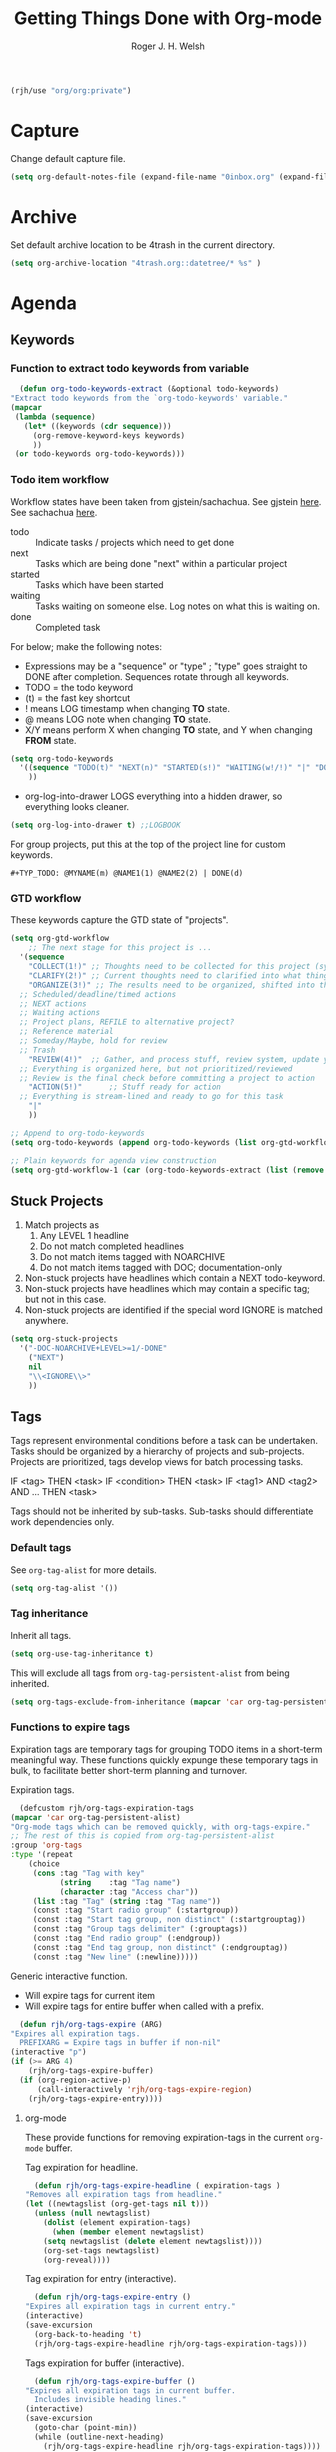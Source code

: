 #+TITLE: Getting Things Done with Org-mode
#+AUTHOR: Roger J. H. Welsh
#+EMAIL: rjhwelsh@posteo.net
#+PROPERTY: header-args :results silent
#+STARTUP: content

#+begin_src emacs-lisp
  (rjh/use "org/org:private")
#+end_src

* Capture
Change default capture file.
   #+begin_src emacs-lisp
 (setq org-default-notes-file (expand-file-name "0inbox.org" (expand-file-name "gtd" org-directory)))
   #+end_src

* Archive
Set default archive location to be 4trash in the current directory.
  #+begin_src emacs-lisp
    (setq org-archive-location "4trash.org::datetree/* %s" )
  #+end_src
* Agenda
** Keywords
*** Function to extract todo keywords from variable
    #+begin_src emacs-lisp
      (defun org-todo-keywords-extract (&optional todo-keywords) 
	"Extract todo keywords from the `org-todo-keywords' variable."
	(mapcar 
	 (lambda (sequence)
	   (let* ((keywords (cdr sequence)))
	     (org-remove-keyword-keys keywords)
	     ))
	 (or todo-keywords org-todo-keywords)))
    #+end_src

*** Todo item workflow
   Workflow states have been taken from gjstein/sachachua.
   See gjstein [[http://cachestocaches.com/2016/9/my-workflow-org-agenda/#][here]].
   See sachachua [[https://sachachua.com/blog/2007/12/emacs-getting-things-done-with-org-basic/][here]].

   - todo :: Indicate tasks / projects which need to get done
   - next :: Tasks which are being done "next" within a particular project
   - started :: Tasks which have been started
   - waiting :: Tasks waiting on someone else.
     Log notes on what this is waiting on.
   - done :: Completed task

   For below; make the following notes:
   + Expressions may be a "sequence" or "type" ; "type" goes straight to DONE
     after completion. Sequences rotate through all keywords.
   + TODO = the todo keyword
   + (t) = the fast key shortcut
   + ! means LOG timestamp when changing *TO* state.
   + @ means LOG note when changing *TO* state.
   + X/Y means perform X when changing *TO* state, and Y when changing *FROM* state.
   #+BEGIN_SRC emacs-lisp
     (setq org-todo-keywords
	   '((sequence "TODO(t)" "NEXT(n)" "STARTED(s!)" "WAITING(w!/!)" "|" "DONE(d!)")
	     ))
   #+END_SRC
   + org-log-into-drawer LOGS everything into a hidden drawer, so everything looks cleaner.
   #+BEGIN_SRC emacs-lisp
     (setq org-log-into-drawer t) ;;LOGBOOK
   #+END_SRC

   For group projects, put this at the top of the project line for custom keywords.
   #+BEGIN_EXAMPLE
   #+TYP_TODO: @MYNAME(m) @NAME1(1) @NAME2(2) | DONE(d)
   #+END_EXAMPLE
*** GTD workflow 
These keywords capture the GTD state of "projects".
#+begin_src emacs-lisp
  (setq org-gtd-workflow
      ;; The next stage for this project is ... 
	'(sequence
	  "COLLECT(1!)" ;; Thoughts need to be collected for this project (synonym: brainstorm)
	  "CLARIFY(2!)" ;; Current thoughts need to clarified into what things mean, and what to do.
	  "ORGANIZE(3!)" ;; The results need to be organized, shifted into the right bucket
	;; Scheduled/deadline/timed actions
	;; NEXT actions
	;; Waiting actions
	;; Project plans, REFILE to alternative project?
	;; Reference material
	;; Someday/Maybe, hold for review
	;; Trash
	  "REVIEW(4!)"  ;; Gather, and process stuff, review system, update your lists, get clean/clear/current complete
	;; Everything is organized here, but not prioritized/reviewed
	;; Review is the final check before committing a project to action
	  "ACTION(5!)"      ;; Stuff ready for action
	;; Everything is stream-lined and ready to go for this task
	  "|"
	  ))

  ;; Append to org-todo-keywords
  (setq org-todo-keywords (append org-todo-keywords (list org-gtd-workflow)))

  ;; Plain keywords for agenda view construction
  (setq org-gtd-workflow-1 (car (org-todo-keywords-extract (list (remove "|" org-gtd-workflow)))))
#+end_src
** Stuck Projects
   1. Match projects as
      1. Any LEVEL 1 headline
      2. Do not match completed headlines
      3. Do not match items tagged with NOARCHIVE
      3. Do not match items tagged with DOC; documentation-only
   2. Non-stuck projects have headlines which contain a NEXT todo-keyword.
   3. Non-stuck projects have headlines which may contain a specific tag; but not
      in this case.
   4. Non-stuck projects are identified if the special word IGNORE is matched
      anywhere.
   #+BEGIN_SRC emacs-lisp
     (setq org-stuck-projects
	   '("-DOC-NOARCHIVE+LEVEL>=1/-DONE" 
	     ("NEXT")
	     nil 
	     "\\<IGNORE\\>"
	     ))
   #+END_SRC

** Tags
   Tags represent environmental conditions before a task can be undertaken.
   Tasks should be organized by a hierarchy of projects and sub-projects.
   Projects are prioritized, tags develop views for batch processing tasks.

   IF <tag> THEN <task>
   IF <condition> THEN <task>
   IF <tag1> AND <tag2> AND ... THEN <task>

   Tags should not be inherited by sub-tasks.
   Sub-tasks should differentiate work dependencies only.

*** Default tags
    See =org-tag-alist= for more details.
    #+BEGIN_SRC emacs-lisp
      (setq org-tag-alist '())
    #+END_SRC
*** Tag inheritance
    Inherit all tags.
    #+BEGIN_SRC emacs-lisp
      (setq org-use-tag-inheritance t)
    #+END_SRC

    This will exclude all tags from =org-tag-persistent-alist= from being inherited.
    #+BEGIN_SRC emacs-lisp
      (setq org-tags-exclude-from-inheritance (mapcar 'car org-tag-persistent-alist))
    #+END_SRC

*** Functions to expire tags
    Expiration tags are temporary tags for grouping TODO items in a short-term
    meaningful way. These functions quickly expunge these temporary tags in bulk, to
    facilitate better short-term planning and turnover.

    Expiration tags.
    #+BEGIN_SRC emacs-lisp
      (defcustom rjh/org-tags-expiration-tags
	(mapcar 'car org-tag-persistent-alist)
	"Org-mode tags which can be removed quickly, with org-tags-expire."
	;; The rest of this is copied from org-tag-persistent-alist
	:group 'org-tags
	:type '(repeat
		(choice
		 (cons :tag "Tag with key"
		       (string    :tag "Tag name")
		       (character :tag "Access char"))
		 (list :tag "Tag" (string :tag "Tag name"))
		 (const :tag "Start radio group" (:startgroup))
		 (const :tag "Start tag group, non distinct" (:startgrouptag))
		 (const :tag "Group tags delimiter" (:grouptags))
		 (const :tag "End radio group" (:endgroup))
		 (const :tag "End tag group, non distinct" (:endgrouptag))
		 (const :tag "New line" (:newline)))))
    #+END_SRC

    Generic interactive function.
    - Will expire tags for current item
    - Will expire tags for entire buffer when called with a prefix.
    #+BEGIN_SRC emacs-lisp
      (defun rjh/org-tags-expire (ARG)
	"Expires all expiration tags.
      PREFIXARG = Expire tags in buffer if non-nil"
	(interactive "p")
	(if (>= ARG 4)
	    (rjh/org-tags-expire-buffer)
	  (if (org-region-active-p)
	      (call-interactively 'rjh/org-tags-expire-region)
	    (rjh/org-tags-expire-entry))))
    #+END_SRC

**** org-mode
     These provide functions for removing expiration-tags in the current
     =org-mode= buffer.

     Tag expiration for headline.
     #+BEGIN_SRC emacs-lisp
       (defun rjh/org-tags-expire-headline ( expiration-tags )
	 "Removes all expiration tags from headline."
	 (let ((newtagslist (org-get-tags nil t)))
	   (unless (null newtagslist)
	     (dolist (element expiration-tags)
	       (when (member element newtagslist)
		 (setq newtagslist (delete element newtagslist))))
	     (org-set-tags newtagslist)
	     (org-reveal))))
     #+END_SRC

     Tag expiration for entry (interactive).
     #+BEGIN_SRC emacs-lisp
       (defun rjh/org-tags-expire-entry ()
	 "Expires all expiration tags in current entry."
	 (interactive)
	 (save-excursion
	   (org-back-to-heading 't)
	   (rjh/org-tags-expire-headline rjh/org-tags-expiration-tags)))
     #+END_SRC

     Tags expiration for buffer (interactive).
     #+BEGIN_SRC emacs-lisp
       (defun rjh/org-tags-expire-buffer ()
	 "Expires all expiration tags in current buffer.
       Includes invisible heading lines."
	 (interactive)
	 (save-excursion
	   (goto-char (point-min))
	   (while (outline-next-heading)
	     (rjh/org-tags-expire-headline rjh/org-tags-expiration-tags))))
     #+END_SRC

     Tags expiration for a region of an org buffer.
     #+BEGIN_SRC emacs-lisp
       (defun rjh/org-tags-expire-region (start end)
	 "Expires all expiration tags in current region."
	 (interactive "r")
	 (dolist (element rjh/org-tags-expiration-tags)
	   (org-change-tag-in-region start end element 'off)))
     #+END_SRC

**** org-agenda
     These are functions to remove expiration tags in the =org-agenda=.

     Tag expiration for an agenda headline.
     #+BEGIN_SRC emacs-lisp
       (defun rjh/org-tags-expire-agenda-headline ( expiration-tags )
	 "Removes all expiration tags from an AGENDA headline."
	 (dolist (element expiration-tags)
	   (org-agenda-set-tags element 'off)))
     #+END_SRC

     Tag expiration for an agenda buffer.
     #+BEGIN_SRC emacs-lisp
       (defun rjh/org-tags-expire-agenda-buffer ()
	 "Removes all expiration tags from an AGENDA buffer."
	 (interactive)
	 (save-excursion
	   (goto-char (point-min))
	   (while (and (org-agenda-next-item 1)
		       (next-single-property-change (point-at-eol) 'org-marker))
	     (rjh/org-tags-expire-agenda-headline rjh/org-tags-expiration-tags))))
     #+END_SRC

     Generic interactive agenda function.
     - Will expire selected headlines
     - Will expire whole agenda buffer with prefix.
     #+BEGIN_SRC emacs-lisp
       (defun rjh/org-tags-expire-agenda (ARG)
	 "Expires tags in org-agenda view."
	 (interactive "p")
	 (save-excursion
	   (if (>= ARG 4)
	       (rjh/org-tags-expire-agenda-buffer)
	     (if (org-region-active-p)
		 (call-interactively 'rjh/org-tags-expire-region)
	       (rjh/org-tags-expire-agenda-headline rjh/org-tags-expiration-tags)))))
     #+END_SRC

*** Column
    Set tag column formatting relative to headline.
    #+begin_src emacs-lisp
      (setq org-tags-column 0)
    #+end_src

    Set tag column formatting for agenda.
    #+begin_src emacs-lisp
      (setq org-agenda-tags-column -80)
    #+end_src
** Priorities
*** Keys
    Use "C-c ," to quickly set priorities.
    Only "," is required in agenda.

*** Default Priority Values
    Priorities are assigned A,B,C,D (E,F). B being the default.
    I'm particularly inspired by the Eisenhower Matrix and Must/Should/Nice todos.
    For reference, see the table below. Typically, one should attempt to accomplish
    as many B's in a day as possible; while also taking regular breaks.
    If you have nothing left todo, D's are pleasant enough.

    | PRIORITY   | NOT IMPORTANT | IMPORTANT  |
    |------------+---------------+------------|
    | NOT URGENT | D - PLEASANT  | B - SHOULD |
    |------------+---------------+------------|
    | URGENT     | C - NICE      | A - MUST   |
    |------------+---------------+------------|

    So.. one way to describe my priorities, would be...
    #+BEGIN_EXAMPLE
    #+PRIORITIES: C A F .
    #+END_EXAMPLE

    #+BEGIN_SRC emacs-lisp
      (setq org-default-priority ?D)
      (setq org-highest-priority ?A)
      (setq org-lowest-priority ?F)
    #+END_SRC

** Dependencies
   Dependency settings.
   This allows for task blocking/etc.
   #+BEGIN_SRC emacs-lisp
     (setq org-enforce-todo-dependencies t)
     (setq org-agenda-dim-blocked-tasks t)
     (setq org-enforce-todo-checkbox-dependencies nil)
   #+END_SRC

** Views
*** Agenda settings
**** Use current window
   Take up current window when called.
    #+BEGIN_SRC emacs-lisp
      (setq org-agenda-window-setup 'current-window)
    #+END_SRC

**** Include diary entries
     #+begin_src emacs-lisp
       (setq org-agenda-include-diary t)
     #+end_src
**** Agenda prefix format
     Prefix format
     #+begin_src emacs-lisp
       (setq org-agenda-prefix-format
	     '((agenda . "%?-12t%?-12s ")
	       (todo .   "%12:c ")
	       (tags .   "%12:c ")
	       (search . "%12:c%b "))
	     )
     #+end_src
**** Limits
     Limit the number of results in the agenda. 
#+begin_src emacs-lisp
  (setq org-agenda-max-entries 1000)
#+end_src
*** Agenda sort strategy
**** Functions
***** Calculate the number of seconds between *now* and the *closest timestamp* in entry
      #+begin_src emacs-lisp
	(defun org-score-get-seconds-to-now (pom)
	  "Returns the difference between closest timestamp item to now in seconds.
		Returns nil if there are no available timestamps to score."
	  (let* ((now (float-time))
		 (time-props '("DEADLINE" "SCHEDULED" "TIMESTAMP"))
		 (time-sec-or-nil 
		  (mapcar 
		   (lambda (prop)
		     (let* ((ts (org-entry-get pom prop))
			    (secs (when ts (org-time-string-to-seconds ts)))
			    (dt (when secs (- now secs)))
			    (dta (when dt (abs dt))))
		       dta))
		   time-props))
		 (time-sec (remove nil time-sec-or-nil))
		 )
	    (when time-sec
	      (apply 'min time-sec)
	      )))
      #+end_src

***** Obtain a numerical representation of the stage of the current workflow in the current entry
      #+begin_src emacs-lisp
	(defun org-score-get-todo-state-number (pom) 	
	  "Gets the current todo state as a float.
		The float represents 1.0 as complete and 0.0 as incomplete/unstarted"
	  (let ((todostate (org-entry-get pom "TODO"))) ;; Get todo keyword at point	   
	    (apply 
	     ;; Returns nil if there is no todo keyword
	     (lambda (&rest number-or-nil-list) 
	       (let ((number-list (remove nil number-or-nil-list)))
		 (if number-list
		     (apply 'min (remove nil number-list)))))
	     (mapcar 
	      (lambda (keywords) 
		(let* ((done-keywords (member "|" keywords))
		       (todo-keywords (cdr (member "|" (reverse keywords))))
		       (todo-stage (member todostate todo-keywords))
		       (done-stage (member todostate done-keywords)))
		  (cond 
		   (todo-stage
		    ;; Divide result by total length
		    (/
		     (float (length todo-stage)) ;; Get distance from end of workflow
		     (float (- 
			     (1+ (length keywords))                       ;; Total length
			     (if done-keywords (length done-keywords) 1)  ;; Length of done keywords incl "|"
			     ))))
		   (done-stage 1.0)
		   (t nil))))
	      (org-todo-keywords-extract org-todo-keywords)))))
      #+end_src

***** TODO Obtain a numerical representation of the priority value

***** Obtain the character marker for the parent entry
      #+begin_src emacs-lisp
	(defun org-score-get-parent-marker (pom)
	  "Gets the value of the score for FUNC evaluated on the parent headline of the current entry at POM."
	  (if pom
	      (org-with-point-at pom
		;; (when (and (org-current-level) (> (org-current-level) 1)))
		(org-up-heading-or-point-min)
		(point-marker))
	    pom))
      #+end_src

***** A variable that provides tuning co-efficients for scoring function
  #+begin_src emacs-lisp
    (defvar org-score-vector nil
      "A list of functions and polynomial score coefficients used to calculate the score of an org entry at-point.

    Each list element consists of a FUNCTION SYMBOL and a series of FLOATs like '('org-score-get-todo-state-number 1.0 2.0).
    If the function returns nil at POM, the score returned will be 0, disregarding any coefficients for that element.
    Each function must take a single POM (point-marker) argument.

    For a single element, n:
    Let '(F k0 k1); the score, Sn is calculated as follows:
    Sn = k0 + k1*F + k2*F^2 ...

    The scores for all the elements in org-score-vector are added together to form the final score. 
    Stotal = S0 + S1 + S2 + S3 + .... 
    ")
  #+end_src

***** A scoring function, /org-score-score-at-marker/
      #+begin_src emacs-lisp
	(defun org-score-score-at-marker (pom) 
	  "Returns the score of org-entry at marker POM based on the `org-score-vector' values."
	  (if org-score-vector
	      (apply '+ 
		     (mapcar 
		      (lambda (score-vec) 
			(let ((value-n 
			       (funcall (car score-vec) pom)) ;; Each function should be able to be called with pom only
			      (klist (cdr score-vec))         ;; List of coeffs, k0, k1, k2 ...			  

			      (n 0) 
			      (result 0)
			      )
			  (if value-n
			      (dolist (k klist result)
				(setq result (+ result (* k (expt value-n n))))
				(setq n (1+ n)))
			    0
			    )))
		      org-score-vector
		      ))
	    0))
      #+end_src
***** Basic sort function that relies on *non-existent* /org-agenda-score-entry-at-point/  
      #+begin_src emacs-lisp
	(defun org-score-user-defined-sort (a b)
	  "Sorting strategy for agenda items."
	  (let* ((ma (or (get-text-property 1 'org-marker a)
			 (get-text-property 1 'org-hd-marker a)))
		 (mb (or (get-text-property 1 'org-marker b)
			 (get-text-property 1 'org-hd-marker b)))
		 (sa (org-score-score-at-marker ma))
		 (sb (org-score-score-at-marker mb)))
	    (cond ((< sa sb) -1)
		  ((< sb sa) +1)
		  (t nil))))
      #+end_src
***** Enable user-defined score sort for org-agenda
      #+begin_src emacs-lisp
	(setq org-agenda-cmp-user-defined 'org-score-user-defined-sort)
      #+end_src
**** Org-score-vector
See Functions above for a detailed reference to this variable.
     #+begin_src emacs-lisp
       (setq org-score-vector 
	     `(;; Todo-state scoring
	       (org-score-get-todo-state-number 1000 1000)
	       ((lambda (pom) (org-score-get-todo-state-number (org-score-get-parent-marker pom))) 2000 2000)
	       ;; Distance from now (timestamp) scoring
	       ((lambda (pom) 
		  (let ((score (org-score-get-seconds-to-now pom))) 
		    (when score (/ score 60.0 60.0 24.0)))) 7000 -1000)
	       ;; Priority scoring
	       ((lambda (pom)
		  (let* ((S (org-entry-get pom "PRIORITY"))
			 (pri (when S (org-priority-to-value S))))
		    (when pri (- (- pri org-priority-default))))) 
		0 2000)
	       ((lambda (pom)
		  (let* ((pom (org-score-get-parent-marker pom))
			 (S (org-entry-get pom "PRIORITY"))
			 (pri (when S (org-priority-to-value S))))
		    (when pri (- (- pri org-priority-default))))) 0 4000)
	       )
	     )
     #+end_src
**** Clear org-agenda-sorting-strategy list
     
    #+begin_src emacs-lisp
      (setq org-agenda-sorting-strategy '())
    #+end_src
**** Agenda
     #+begin_src emacs-lisp
       (add-to-list 'org-agenda-sorting-strategy
		    '(agenda 
		      user-defined-down
		      time-up 
		      deadline-up 
		      scheduled-up 
		      todo-state-down
		      ))
     #+end_src
**** Todo
     #+begin_src emacs-lisp
       (add-to-list 'org-agenda-sorting-strategy
		    '(todo
		      user-defined-down
		      ))
     #+end_src
**** Tags
     #+begin_src emacs-lisp
       (add-to-list 'org-agenda-sorting-strategy
		    '(tags
		      user-defined-down
		      ))
     #+end_src
**** Search
     #+begin_src emacs-lisp
       (add-to-list 'org-agenda-sorting-strategy
		    '(search
		      user-defined-down
		      ))
     #+end_src
*** Agenda Skip Functions
**** Org-agenda-skip-function
     Use =org-agenda-skip-function= option to define a function to skip entries. 
     - When the function returns nil, the entry will be skipped
     - Otherwise the function must return a position from where the search should continue
#+begin_example el
(let (org-agenda-skip-function '(org-agenda-skip-entry-if 'todo 'done)))
#+end_example

**** Skip entries that are blocked
     https://emacs.stackexchange.com/questions/14724/emacs-org-mode-how-to-make-agenda-views-of-blocked-parent-tasks
     A function that skips any task that is blocked (because of some dependency). 
     #+begin_src emacs-lisp
       (defun org-agenda-skip-entry-if-blocked ()
	 "Skip entry if it is blocked."
	 (let ((next-headline 
		(save-excursion
		  (or (outline-next-heading) (point-max))))
	       ;; Do not skip items blocked by checkboxes
	       (org-enforce-todo-checkbox-dependencies nil))
	   (if (org-entry-blocked-p) next-headline)))
     #+end_src

**** Skip entries that have a particular file path
A function that skips entries based on the location of the file.
#+begin_src emacs-lisp
  (defun org-agenda-skip-entry-if-file-path (regexp &optional inverse)
    "Skip entry if it is in a file on path."
    (let* ((path (buffer-file-name))
	   (match-p (string-match regexp path)))
      (if match-p (point-max))
      ))
#+end_src

**** Skip headline if it matches a regexp
     #+begin_src emacs-lisp
       (defun org-agenda-skip-if-regexp (skip-re)
	 "Skip headline if regexp matches the headline"
	 (let* ((next-headline (save-excursion (or (outline-next-heading) (point-max))))
		(subtree-end (save-excursion (org-end-of-subtree t)))
		(current-level (org-current-level)) 
		(match-p 
		 (save-excursion
		   (let ((case-fold-search nil)
			 (eol (save-excursion (org-end-of-line nil) (point))))
		     (re-search-forward 
		      skip-re eol t)))))
	   (if match-p next-headline)))
     #+end_src

**** Skip sub-tree functions 
     These sub-tree skipping functions are derived from =org-agenda-list-stuck-projects=.
***** Skip sub-tree based on regexp match
#+begin_src emacs-lisp
  (defun org-agenda-skip-subtree-if-regexp (skip-re)
    "Skip subtree if regexp matches anywhere inside subtree, not including current headline."
    ;; Skip entry if `org-agenda-skip-regexp' matches anywhere
    ;; in the subtree.
    (let* ((next-headline (save-excursion (or (outline-next-heading) (point-max))))
	   (subtree-end (save-excursion (org-end-of-subtree t)))
	   (current-level (org-current-level)) 
	   (match-p 
	    (save-restriction
	      (widen)
	      (save-excursion
		(let ((case-fold-search nil))
		  (progn
		    ;; skip over current headline
		    (org-end-of-line nil)
		    (if (< (point) subtree-end)
			    (re-search-forward
			     skip-re subtree-end t))
		    ))))))
      (if 
	  (or 
	   (and invert (not match-p))
	   (and (not invert) match-p))
	  next-headline
	)))
  #+end_src
***** Skip sub-tree based on tags present
#+begin_src emacs-lisp
  (defun org-agenda-skip-subtree-if-tags (tags)
    "Skip subtree if any of the tags match.
  Tags is a list of tags"
    (let* ((tags-re (cond ((null tags) nil)
			  ((member "*" tags) org-tag-line-re)
			  (tags
			   (let ((other-tags (format "\\(?:%s:\\)*" org-tag-re)))
			     (concat org-outline-regexp-bol
				     ".*?[ \t]:"
				     other-tags
				     (regexp-opt tags t)
				     ":" other-tags "[ \t]*$")))
			  (t nil)))
	   (re-list (delq nil (list tags-re)))
	   (skip-re
	    (if (null re-list)
		(error "Missing information to identify unstuck projects")
	      (mapconcat #'identity re-list "\\|"))))
      (org-agenda-skip-subtree-if-regexp skip-re)))
  #+end_src
***** Skip sub-tree based on todo keywords present
#+begin_src emacs-lisp
  (defun org-agenda-skip-subtree-if-todo (todo)
    "Skip subtree if any of the todo keywords match.
  todo is a list of todo keywords"
    (let* ((todo-wds
	    (if (not (member "*" todo)) todo
	      (org-agenda-prepare-buffers (org-agenda-files nil 'ifmode))
	      (org-delete-all org-done-keywords-for-agenda
			      (copy-sequence org-todo-keywords-for-agenda))))
	   (todo-re (and todo
			 (format "^\\*+[ \t]+\\(%s\\)\\>"
				 (mapconcat #'identity todo-wds "\\|"))))
	   (re-list (delq nil (list todo-re)))
	   (skip-re
	    (if (null re-list)
		(error "Missing information to identify unstuck projects")
	      (mapconcat #'identity re-list "\\|"))))
      (org-agenda-skip-subtree-if-regexp skip-re)))
  #+end_src

**** Skip if immediate parent/child nodes match
***** Skip headline if immediate children would be skipped
      #+begin_src emacs-lisp
	(defun org-agenda-skip-if-children (depth skip-function &rest skip-func-args )
	  "Skip headline if any children match the SKIP-FUNCTION and SKIP-FUNC-ARGS
	   Any children below the DEPTH relative to the root node are ignored.
	   DEPTH = nil, will recursively search entire subtree
	   "
	  (let* ((next-headline (save-excursion (or (outline-next-heading) (point-max))))
		 (subtree-end (save-excursion (org-end-of-subtree t)))
		 (current-level (org-current-level))
		 (maximum-level 
		  (and 
		   depth
		   (+ current-level depth)))
		 (match-p 
		  (save-restriction
		    (widen)
		    (save-excursion
		      (progn
			;; skip over current headline
			(org-end-of-line nil)
			;; Only match immediate children headlines with skip-function
			(let ((retval nil))
			  (cl-loop
			   ;; Return value or past end of subtree
			   (if 
			       (or retval
				   (>= (point) subtree-end))
			       (cl-return retval))
			   (if 
			       (outline-next-heading)
			       ;; Skip unless exactly 1 level deeper than current headline
			       (if 
				   (or 
				    (not maximum-level) ;; Accept any node if depth is nil
				    (and
				     (> (org-current-level) current-level) ;; deeper than subtree root
				     (<= (org-current-level) maximum-level) ;; not as deep as maximum level
				     ))
				   (setq retval (apply skip-function skip-func-args)))
			     ;; No more headings.. return
			     (cl-return retval))
			   )))))))
	    (if match-p next-headline)))
      #+end_src
***** Skip headline if immediate parent would be skipped
      #+begin_src emacs-lisp
	(defun org-agenda-skip-if-parent (skip-function &rest skip-func-args)
	  "Skip headline if any immediate parents match the SKIP-FUNCTION and SKIP-FUNC-ARGS"
	  (let* ((prev-headline (save-excursion (or (outline-previous-heading) (point-min))))
		 (next-headline (save-excursion (or (outline-next-heading) (point-max))))
		 (subtree-end (save-excursion (org-end-of-subtree t)))
		 (current-level (org-current-level)) 
		 (match-p 
		  (save-restriction
		    (widen)
		    (save-excursion
		      (progn
			;; Return nil if no parents
			(when (> (org-current-level) 1)
			  ;; Move to parent heading
			  (outline-up-heading 1)
			  ;; Apply skip function to immediate parent only
			  (apply skip-function skip-func-args))
			)))))
	    (if match-p next-headline)))
      #+end_src
**** Invert skip function
     #+begin_src emacs-lisp
       (defun org-agenda-skip-invert (skip-function &rest skip-func-args)
	 "Skip headline if the SKIP-FUNCTION with SKIP-FUNC-ARGS returns nil"
	 (let* ((next-headline (save-excursion (or (outline-next-heading) (point-max))))
		(match-p (apply skip-function skip-func-args)))
	   (if (not match-p) next-headline)))
     #+end_src
**** Org element API skipping functions
***** Skip element based on regexp match of property
     #+begin_src emacs-lisp
       (defun org-agenda-skip-element-if-property-regexp (prop skip-re &optional invert)
	 "Skip headline if regexp matches with the specified property; property must reference a string-value.
	INVERT; if t, inverts the match"
	 (let* ((next-headline (save-excursion (or (outline-next-heading) (point-max))))
		(match-p 
		 (let ((case-fold-search nil))
		   (string-match 
		    skip-re
		    (org-element-property prop (org-element-at-point)))))
		)
	   (if 
	       (or 
		(and invert (not match-p))
		(and (not invert) match-p))
	       next-headline
	     )))
     #+end_src
*** Global skip function
    #+begin_src emacs-lisp
      (setq org-agenda-skip-function-global 
	    '(or 
	      ;; Skip DONE tasks
	      (org-agenda-skip-entry-if 'todo 'done) 
	      ;; Skip BLOCKED tasks
	      (org-agenda-skip-entry-if-blocked)
	      ;; Skip file PATHs
	      (org-agenda-skip-invert
	       'org-agenda-skip-entry-if-file-path "1action")
	      ))
      (setq org-agenda-skip-function-global nil)
    #+end_src

    Standard function for skipping entries
    - =(org-agenda-skip-entry-if &rest CONDITIONS)= :: Skip if any of the CONDITIONS
      are true
      - ='scheduled= :: Entry has a scheduled time.
      - ='deadline= :: Entry has a deadline.
      - ='timestamp= :: Entry has any timestamp (including deadline or scheduled)
      - ='todo= :: Entry todo keyword matches (accepts as argument a list of todo keywords)
	- ='("TODO" "DONE")= :: Matches any of TODO or DONE.
	- ='done= :: Matches keyword class 'done
	- ='todo= :: Matches keyword class 'todo
*** Custom Agenda Views
    NB =`= backquote allows evaluation of selected element in the quoted list.
    =,= is used to indicate items to be evaluated.

    Sparse trees cannot be used in assembled views; they operate on the current
    buffer only.
 
    ps-print is required for exporting views
    #+begin_src emacs-lisp
      (require 'ps-print)
    #+end_src
**** Clear org-agenda-custom-commands list
    Set current custom agenda views to an empty list.
    #+begin_src emacs-lisp
    (setq org-agenda-custom-commands '())
    #+end_src
**** Provide interface for export filename
    Standard export location for org-agenda-views
#+begin_src emacs-lisp
  (defun org-agenda-filename-to-export-views (filename exts)
    "Returns a standard location to export agenda views to"
    (progn 
      (mapcar
       (lambda (x)
	 (expand-file-name
	  (concat filename "." x)
	  org-directory
	  ))
       exts)
      )
    )
#+end_src

*** Custom search terms
**** Search term for an item with any persistent tag attached
    Select todo items with any persistent tag. *p*
    #+begin_src emacs-lisp
      ;; Search for any persistent-tags
      (setq org-agenda-select-persistent-tags
	    (apply 'concat
		   (cdr
		    (apply 'append
			   (mapcar
			    (lambda (tag)
			      (list "|" (car tag))
			      )
			    org-tag-persistent-alist))
		    )))
    #+end_src
**** Search term for anything *without* a persistent tag
    #+begin_src emacs-lisp
      ;; Search for anything without a persistent tag
      (setq org-agenda-deselect-persistent-tags
	    (apply
	     'concat
	     (mapcar
	      (lambda (tag)
		(concat "-" (car tag))
		)
	      org-tag-persistent-alist)
	     )
	    )
    #+end_src
*** Todo search views
**** Project views
***** Project view prefix
      #+begin_src emacs-lisp
	(setq org-agenda-project-prefix "p")
	(add-to-list 'org-agenda-custom-commands
		     `(,org-agenda-project-prefix . "Project views"))
      #+end_src

***** Project skip functions
Skips each item unless it qualifies as a project.
      #+begin_src emacs-lisp
	;; N.B. switch "and"/"or" around
	;; because skip function returns nil when headline is kept 
	;; and point (of next headline) when it is skipped
	;; ..AND=OR and OR=AND in this case..
	(setq org-agenda-project-skip-function 
	      '(or
		(org-agenda-skip-invert                  ;; (Do not ... )
		 'org-agenda-skip-if-children 1            ;; (skip if any children are ... )       
		 'org-agenda-skip-entry-if 'todo 'any) ;; (... any todo item)
		;; BUT ... Skip if ..
		(and 
		 (> (org-current-level) 1)                              ;; LEVEL > 1 ... AND ...
		 (org-agenda-skip-entry-if 'nottodo org-gtd-workflow-1) ;; if not todo keyword of a gtd workflow
		 ))
	      )
      #+end_src

A skip function for finding all projects yet to be completed. 
#+begin_src emacs-lisp
  (setq org-agenda-project-skip-function-todo
	'(or
	  (org-agenda-skip-invert                  ;; (Do not ... )
	   'org-agenda-skip-if-children 1            ;; (skip if any children are ... )       
	   'org-agenda-skip-entry-if 'todo 'todo) ;; (... any YET TO BE DONE todo item)
	  ;; BUT ... Skip if ..
	  (and 
	   (> (org-current-level) 1)                              ;; LEVEL > 1 ... AND ...
	   (org-agenda-skip-entry-if 'nottodo org-gtd-workflow-1) ;; if not todo keyword of a gtd workflow
	   )
	  )
	)
#+end_src

A skip function for finding projects with a NEXT task
#+begin_src emacs-lisp
  (setq org-agenda-project-skip-function-todo-next
	'(or
	  (org-agenda-skip-invert                  ;; (Do not ... )
	   'org-agenda-skip-if-children 1            ;; (skip if any children are ... )       
	   'org-agenda-skip-entry-if 'todo '("NEXT")) ;; (... any NEXT todo item)
	  ;; BUT ... Skip if ..
	  (and 
	   (> (org-current-level) 1)                              ;; LEVEL > 1 ... AND ...
	   (org-agenda-skip-entry-if 'nottodo org-gtd-workflow-1) ;; if not todo keyword of a gtd workflow
	   )
	  )
	)
#+end_src

A skip function for finding all completed projects.
      #+begin_src emacs-lisp
	(setq org-agenda-project-skip-function-done
	      '(or
		(or 
		 ;; Check sub-items exists
		 (org-agenda-skip-invert                ;; Do not
		  'org-agenda-skip-if-children 1          ;; skip if any children are ...
		  'org-agenda-skip-entry-if 'todo 'any) ;; ... any todo keyword
		 ;; OR ...
		 ;; all sub-items are complete
		 (org-agenda-skip-if-children nil            ;; skip if any children are ... 
		  'org-agenda-skip-entry-if 'todo 'todo) ;; ... any ACTIVE todo item
		 )
		;; OR ... 
		(and 
		 (> (org-current-level) 1)                              ;; LEVEL > 1 ... AND ...
		 (org-agenda-skip-entry-if 'nottodo org-gtd-workflow-1) ;; if not todo keyword of a gtd workflow
		 )
		;; OR ...
		(and 
		 (= (org-current-level) 1)               ;; LEVEL = 1 ... AND ....
		 (org-agenda-skip-entry-if 'todo 'todo)  ;; entry has an ACTIVE todo keyword 
		 )
		)
	      )
      #+end_src

***** Common Options
      #+begin_src emacs-lisp
	(setq org-agenda-project-common-options 
	      '(
		;; Skip functions
		(org-agenda-skip-function-global nil) 
		;; Match sublevels in tag search
		(org-tags-match-list-sublevels t)
		(org-use-tag-inheritance nil)
		;; Show full breadcrumbs for each project
		(org-agenda-prefix-format '((tags . "%12:c %b")))
		;; Other options
		(org-agenda-tags-todo-honor-ignore-options nil)
		(org-agenda-dim-blocked-tasks nil)		
		))
      #+end_src

***** Active projects view
      #+begin_src emacs-lisp
	(add-to-list 'org-agenda-custom-commands
		     `(,(concat org-agenda-project-prefix "t") 
		       "Active projects" tags 
		       "+LEVEL>=1"
		       ,(append 
			 org-agenda-project-common-options
			 '((org-agenda-overriding-header "Active Projects")
			   (org-agenda-skip-function org-agenda-project-skip-function-todo)
			   ))))
      #+end_src  
      
***** Next projects view
      #+begin_src emacs-lisp
	(add-to-list 'org-agenda-custom-commands
		     `(,(concat org-agenda-project-prefix "n") 
		       "Next projects" tags 
		       "+LEVEL>=1"
		       ,(append 
			 org-agenda-project-common-options
			 '((org-agenda-overriding-header "Next Projects")
			   (org-agenda-skip-function org-agenda-project-skip-function-todo-next)
			   ))))
      #+end_src
***** Completed projects view
  #+begin_src emacs-lisp
    (add-to-list 'org-agenda-custom-commands
		 `(,(concat org-agenda-project-prefix "x")
		   "Completed projects" tags 
		   "+LEVEL>=1"
		   ,(append
		     org-agenda-project-common-options
		     '((org-agenda-overriding-header "Completed Projects")
		       (org-agenda-skip-function org-agenda-project-skip-function-done)
		       ))))
  #+end_src

***** All projects view
      #+begin_src emacs-lisp
	(add-to-list 'org-agenda-custom-commands
		     `(,(concat org-agenda-project-prefix "a") 
		       "All projects" tags 
		       "+LEVEL>=1"
		       ,(append 
			 org-agenda-project-common-options
			 '((org-agenda-overriding-header "All Projects")
			   (org-agenda-skip-function org-agenda-project-skip-function)
			   ))))
      #+end_src  

***** View all projects with unassigned GTD workflow
      #+begin_src emacs-lisp
	(add-to-list 'org-agenda-custom-commands
		     `(,(concat org-agenda-project-prefix "u") 
		       "Projects without GTD keyword" tags
		       ,(concat "/" (mapconcat (lambda (s) (concat "-" s)) org-gtd-workflow-1 ""))
		       ,(append 
			 org-agenda-project-common-options
			 '((org-agenda-overriding-header "Projects without GTD keyword")
			   (org-agenda-skip-function org-agenda-project-skip-function)
			   ))))
      #+end_src

***** View all projects with specific GTD stages
      #+begin_src emacs-lisp
	(let ((count 0))	
	  (dolist (keyword org-gtd-workflow-1)
	    (add-to-list 'org-agenda-custom-commands
			 `(,(concat org-agenda-project-prefix 
				    (number-to-string (setq count (1+ count))))
			   "Projects with GTD keyword" todo
			   ,keyword
			   ,(append 
			     org-agenda-project-common-options
			     '(
			       (org-agenda-overriding-header "Projects with GTD workflow")
			       (org-agenda-skip-function org-agenda-project-skip-function)
			       ))))))
      #+end_src

*** Tag search views
**** Tag search prefix
     #+begin_src emacs-lisp
       (setq org-agenda-tag-search-prefix "h")
       (add-to-list 'org-agenda-custom-commands
		    `(,org-agenda-tag-search-prefix . "Match a saved TAGS/PROP/TODO query"))
     #+end_src

**** Persistent Tags View Generator
     This function generates a list of =org-agenda-custom-commands= for each tag in =org-tag-persistent-alist=.
     #+begin_src emacs-lisp
       ;; Generator for persistent-tag-agenda-views
       (defun org-agenda-tag-persistent-agenda-views (&optional settings filename exts)
	 "Generates a list of custom-commands for org-agenda to display persistent-tags"
	 (progn
	   (mapcar
	    (lambda (tag)
	      `(,(car tag) . (tags
			      ,(concat "+" (car tag))
			      ,settings
			      ,(org-agenda-filename-to-export-views (concat filename (car tag)) exts)
			      )))
	    org-tag-persistent-alist)))
     #+end_src
**** Add a view for each persistent tag
    *Persistent tags*
    Select todo items with a specific persistent tag. *P*
    The first letter of each tag is used after the prefix.
     #+begin_src emacs-lisp
       ;; Add a custom view for each persistent tag under a prefix
       (let* (
	      (persistent-tag-prefix-key (concat org-agenda-tag-search-prefix "p"))
	      (tag-persistent-agenda-commands
	       (lambda (&optional settings filename exts)
		 (mapcar
		  (lambda (tag_arr)
		    (let ((tag (car tag_arr)))
		      (append
		       `(
			 ,(concat persistent-tag-prefix-key (substring tag 0 1)) ; PREFIX
			 ,(format "Headlines with TAGS match: %s" tag)) ; DESCRIPTION
		       (cdr (assoc tag (org-agenda-tag-persistent-agenda-views settings filename exts)))
		       )
		      ))
		  org-tag-persistent-alist
		  )))
	      )
	 (setq org-agenda-custom-commands
	       (append 
		org-agenda-custom-commands
		`((,persistent-tag-prefix-key . "Todo items with specific persistent tag")) ; Prefix command
		(funcall tag-persistent-agenda-commands
			 '((org-agenda-skip-function '(org-agenda-skip-entry-if 'timestamp 'nottodo 'todo))
			   (ps-print-color-p nil)
			   (ps-number-of-columns 1)
			   (ps-left-header (list 'org-agenda-write-buffer-name))
			   (org-agenda-prefix-format "[ ] %?-12t%?-12s%:c"))
			 "agenda/tag/"
			 '("ps" "html"))
		)))
     #+end_src

**** Add a view for remaining todo items without persistent tags
    #+begin_src emacs-lisp
      ;; Export view for untagged tasks
      (add-to-list 'org-agenda-custom-commands
		   `(,(concat org-agenda-tag-search-prefix "o")
		     "Other tags" .
		     (tags-todo
		      ,org-agenda-deselect-persistent-tags
		      ,(append
			'((org-agenda-overriding-header "Remaining TODO items:")
			  (org-agenda-skip-function '(org-agenda-skip-entry-if 'timestamp 'todo 'done)))
			'((ps-number-of-columns 1)
			  (ps-print-color-p nil)
			  (ps-left-header (list 'org-agenda-write-buffer-name))
			  (org-agenda-prefix-format "[ ] %?-12t%?-12s%:c"))
			)
		      ,(org-agenda-filename-to-export-views "agenda/tag/OTHER" '("ps" "html"))
		      )))
    #+end_src

**** TODO Create a list of tags with an "@" specifier

*** Sparse search of current buffer
    The manual way to create a sparse tree of the current buffer is to use the =org-sparse-tree= command. 
    The default keys are =C-c /= to manually create a sparse tree. 
    Possible tree types include =occur-tree=, =tags-tree=, or =todo-tree=.

**** Sparse-tree prefix
     #+begin_src emacs-lisp
       (setq org-agenda-sparse-prefix "\\") ;; \ for creating a sparse tree in the current Buffer
       (add-to-list 'org-agenda-custom-commands
		    `(,org-agenda-sparse-prefix . "Sparse-tree search of current buffer"))
     #+end_src

**** Tags-tree
***** Sparse tree of *any persistent tags* 
     #+begin_src emacs-lisp
       ;; Tags tree
       (add-to-list 'org-agenda-custom-commands
		    `(,(concat org-agenda-sparse-prefix "p") 
		      "Items with persistent tags"
		      tags-tree ,org-agenda-select-persistent-tags)
		    )
     #+end_src
***** Sparse tree of anything *without* a persistent tag
     Select todo items without any persistent tags. *u*
     #+begin_src emacs-lisp
       ;; Tags-tree 
       (add-to-list 'org-agenda-custom-commands 
		    `(
		      ,(concat org-agenda-sparse-prefix "u") 
		      "Items without persistent tags"
		      tags-tree ,org-agenda-deselect-persistent-tags)
		    )
     #+end_src
***** Sparse tree of any TIMESTAMP-ed items
      Including actively scheduled or deadline activities.
      #+begin_src emacs-lisp
	(add-to-list 'org-agenda-custom-commands
		     `(,(concat org-agenda-sparse-prefix "t")
		       "Any timestamp items"
		       occur-tree org-ts-regexp
		      ))
      #+end_src

**** Todo-tree

***** 
***** All NEXT actions
      #+begin_src emacs-lisp
	(add-to-list 'org-agenda-custom-commands
		     `(,(concat org-agenda-sparse-prefix "n")
		       "NEXT items"
		       todo-tree "NEXT"))
      #+end_src

*** Export views
The custom agenda views are explicitly for exporting data to other applications. 
Their actual functionality is covered by default views, or other existing views. 
**** Export view prefix
     #+begin_src emacs-lisp
       (add-to-list 'org-agenda-custom-commands '("E" . "Export-only views"))
     #+end_src

**** Agenda view (EXPORT)
 "Agenda view"
     #+begin_src emacs-lisp
       (add-to-list 'org-agenda-custom-commands
		    `("EA" "Agenda View (EXPORT)" .
		      (agenda ""
		       (
			 (org-agenda-skip-function nil)
			 (org-agenda-span 1)
			 (ps-print-color-p nil)
			 (ps-left-header (list 'org-agenda-write-buffer-name))
			 (ps-number-of-columns 1)
			 (org-agenda-prefix-format "[ ] %?-12t%?-12s%:c")
			 )
		       ,(org-agenda-filename-to-export-views "agenda/agenda" '("ps" "html"))
		       )))
     #+end_src
**** Year Calendar File (EXPORT)
 "Year Agenda View (ICS)"
     #+begin_src emacs-lisp
       (add-to-list 'org-agenda-custom-commands
		    `("EY" "Year Agenda View (EXPORT)" agenda ""
		      ((org-agenda-span 366)
		       (org-agenda-remove-tags t)
		       (ps-number-of-columns 1)
		       (org-agenda-prefix-format "[ ] %?-12t%?-12s%:c")
		       ;; Exclude actual calendar for export
		       (org-agenda-skip-function '(org-agenda-skip-entry-if-file-path "calendar.org")) 
		       ) 
		      ,(org-agenda-filename-to-export-views
			"agenda/agenda"
			'("ics"))))
     #+end_src
**** Stuck projects (EXPORT)
 Stuck projects (EXPORT)
 #+begin_src emacs-lisp
   (add-to-list 'org-agenda-custom-commands
		  `("ES" "Stuck projects (EXPORT)" .
		    (stuck ""
			   ((ps-number-of-columns 1)
			    (ps-left-header (list 'org-agenda-write-buffer-name))
			    (ps-print-color-p nil)
			    (org-agenda-prefix-format "[ ] %?-12t%?-12s%:c"))
			   ,(org-agenda-filename-to-export-views 
			     "agenda/stuck"
			     '("ps" "html")))))
 #+end_src
*** Combination view :exportview:
**** Full view generator
    #+begin_src emacs-lisp
      ;; Define full-view compilation
      (defun org-agenda-full-view nil
       "Compilation overview generator for org-agenda-custom-commands."
	(append
	 `((agenda ""))
	   (mapcar 'cdr
		   (org-agenda-tag-persistent-agenda-views
		    (append
		     '(
		       (org-agenda-skip-function '(org-agenda-skip-entry-if 'timestamp 'nottodo 'todo))
		       )
		     )))
	   `((tags-todo ,org-agenda-deselect-persistent-tags)
	     (stuck ""))
	     ))
    #+end_src
**** "Active view"
    #+begin_src emacs-lisp
      ;; Active view
      (add-to-list 'org-agenda-custom-commands
		   `("En" "Active View"
		     ,(org-agenda-full-view)
		     ((ps-number-of-columns 1)
		      (ps-left-header (list 'org-agenda-write-buffer-name))
		      (ps-print-color-p nil)
		      (ps-landscape-mode t))
		     ,(org-agenda-filename-to-export-views "agenda/full" '("ps" "html"))
		     ))
    #+end_src
**** "Summary view"
    #+begin_src emacs-lisp
      ;; Summary view
      (add-to-list 'org-agenda-custom-commands
		   (let ((summary-side-margin (* (/ 1 2.54) 72))
			 (summary-border-file (concat user-emacs-directory "/ps/summary_border.ps"))
			 )
		     `("Es" "Summary View"
		       ,(org-agenda-full-view)
		       ((org-agenda-start-day "+1d")
			 (org-agenda-span 3)
			 (org-agenda-remove-tags t)
			 (org-agenda-block-separator nil)
			 (ps-print-color-p nil)
			 (ps-left-header (list 'org-agenda-write-buffer-name))
			 (ps-paper-type 'collinsorg3colA4)
			 (ps-number-of-columns 3)
			 (ps-print-background-image 
			  '((,summary-border-file ,(- 0 summary-side-margin) ,(- 0 ps-bottom-margin))))
			 (ps-landscape-mode t)
			 (ps-left-margin ,summary-side-margin)
			 (ps-right-margin ,summary-side-margin)
			 (ps-inter-column (* ,summary-side-margin 2))
			 (org-agenda-prefix-format "[ ] %?-12t%?-12s%:c")
			 )
		       ,(org-agenda-filename-to-export-views "agenda/summary" '("ps" "html"))
		       )))
    #+end_src
**** "Organiser view"

    #+begin_src emacs-lisp
      ;; Organiser view
      (add-to-list 'org-agenda-custom-commands
		   `("Eo" "Organiser View"
		     ,(org-agenda-full-view)
		     ((org-agenda-start-day "+1d")
		      (org-agenda-span 3)
		      (org-agenda-remove-tags t)
		      (org-agenda-block-separator nil)
		      (ps-print-color-p nil)
		      (ps-left-header (list 'org-agenda-write-buffer-name))
		      (ps-number-of-columns 1)
		      (ps-paper-type 'collinsorganiser)
		      (ps-left-margin (* (/ 1 2.54) 72))
		      (ps-right-margin (* (/ 1 2.54) 72))
		      (org-agenda-prefix-format "[ ] %?-12t%?-12s%:c"))
		     ,(org-agenda-filename-to-export-views "agenda/collins" '("ps"))
		     ))
    #+end_src

* Hooks
Auto-actions linked to opening the agenda buffer.
** revert any read-only buffers 
   Workaround to undo any changes to read-only files that might happen as a result of the following hooks.
   #+begin_src emacs-lisp
     (defun rjh/org-agenda-revert-read-only-org-buffers ()
       "Reverts all read-only org-buffers"
       (mapcar 
	(lambda (buffer) 
	  (with-current-buffer buffer 
	    (when buffer-read-only (revert-buffer t t t))))
	  (org-buffer-list 'files))
       )
   #+end_src

   #+begin_src emacs-lisp
   (add-hook 'org-agenda-mode-hook 'rjh/org-agenda-revert-read-only-org-buffers)
   #+end_src
** org-id
   Hooks to ensure each org-mode entry has an associated org-id property.

   Create id upon capture.
   #+begin_src emacs-lisp
     (add-hook 'org-capture-prepare-finalize-hook 'org-id-get-create)
   #+end_src

   Create a function to add ids to all headlines in a file, but only if they are an
   agenda buffer.
   #+begin_src emacs-lisp
     (defun rjh/org-add-ids-to-headlines-in-agenda-files ()
       "Add ID properties to all headlines across agenda buffers which do not already have one."
       (interactive)
       (org-map-entries 
	(lambda () 
	  (condition-case-unless-debug  buffer-read-only
	      (org-id-get-create)
	    (error nil)))
	nil 'agenda)
       )
   #+end_src

   Add hook to agenda-mode.
   #+begin_src emacs-lisp
     (add-hook 'org-agenda-mode-hook 'rjh/org-add-ids-to-headlines-in-agenda-files)
   #+end_src
** remove schedule from completed tasks
   Hook to remove schedule timestamps from any completed tasks.

   Function to remove schedule.
   #+begin_src emacs-lisp
     (defun rjh/remove-schedule ()
       (interactive)
       (condition-case-unless-debug buffer-read-only
	   (let ((current-prefix-arg '(4)))
	     (call-interactively 'org-schedule))
      (error nil)
	 ))
   #+end_src

   Function to remove schedule from all agenda entries.
   #+begin_src emacs-lisp
     (defun rjh/remove-schedule-from-completed-tasks ()
       "Remove schedule from completed tasks in agenda buffers"
       (interactive)
       (org-map-entries 'rjh/remove-schedule "TODO=\"DONE\"+SCHEDULED<\"<today>\"" 'agenda
			))
   #+end_src
